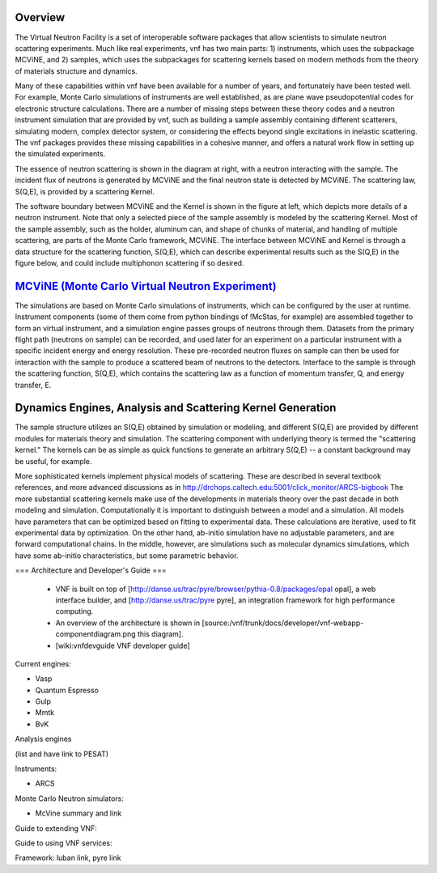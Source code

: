 .. _vnfoverview:

Overview
--------

The Virtual Neutron Facility  is a set of
interoperable software packages that allow scientists to simulate
neutron scattering experiments.  Much like real experiments, vnf has
two main parts: 1) instruments, which uses the subpackage MCViNE, and
2) samples, which uses the subpackages for scattering kernels  based
on modern methods from the theory of materials structure and dynamics.

.. image:: Vimages/common/NET_fig_a.jpg
	:width: 400

Many of these capabilities within vnf have been available for a number
of years, and fortunately have been tested well. For example, Monte
Carlo simulations of instruments are well established, as are plane
wave pseudopotential codes for electronic structure calculations.
There are a number of missing steps between these theory codes and a
neutron instrument simulation that are provided by vnf, such as
building a sample assembly containing different scatterers, simulating
modern, complex detector system, or considering the effects beyond
single excitations in inelastic scattering. The vnf packages provides
these missing capabilities in a cohesive manner, and offers a natural
work flow in setting up the simulated experiments.

The essence of neutron scattering is shown in the diagram at right,
with a neutron interacting with the sample. The incident flux of
neutrons is generated by MCViNE and the final neutron state is
detected by MCViNE. The scattering law, S(Q,E), is provided by a
scattering Kernel.

The software boundary between MCViNE and the Kernel is shown in the
figure at left, which depicts more details of a neutron instrument.
Note that only a selected piece of the sample assembly is modeled by
the scattering Kernel. Most of the sample assembly, such as the
holder, aluminum can, and shape of chunks of material, and handling of
multiple scattering, are parts of the Monte Carlo framework, MCViNE.
The interface between MCViNE and Kernel is through a data structure
for the scattering function, S(Q,E), which can describe experimental
results such as the S(Q,E) in the figure below, and could include
multiphonon scattering if so desired.

.. image:: images/common/VNET_figure_2.jpg
	:width: 330


`MCViNE (Monte Carlo Virtual Neutron Experiment) <http://danse.us/trac/MCViNE>`_
--------------------------------------------------------------------------------

The simulations are based on Monte Carlo simulations of instruments,
which can be configured by the user at runtime. Instrument components
(some of them come from python bindings of !McStas, for example) are
assembled together to form an virtual instrument, and a simulation
engine passes groups of neutrons through them. Datasets from the
primary flight path (neutrons on sample) can be recorded, and used
later for an experiment on a particular instrument with a specific
incident energy and energy resolution. These pre-recorded neutron
fluxes on sample can then be used for interaction with the sample to
produce a scattered beam of neutrons to the detectors. Interface to
the sample is through the scattering function, S(Q,E), which contains
the scattering law as a function of momentum transfer, Q, and energy
transfer, E.

Dynamics Engines, Analysis and Scattering Kernel Generation
------------------------------------------------------------------------

The sample structure utilizes an S(Q,E) obtained by simulation or
modeling, and different S(Q,E) are provided by different modules for
materials theory and simulation. The scattering component with
underlying theory is termed the "scattering kernel." The kernels can
be as simple as quick functions to generate an arbitrary S(Q,E) -- a
constant background may be useful, for example.

.. image:: images/common/FeNi_S(QE)_labels_3.jpg
	:width: 352

More sophisticated kernels implement physical models of scattering.
These are described in several textbook references, and more advanced
discussions as in
http://drchops.caltech.edu:5001/click_monitor/ARCS-bigbook
The more substantial scattering kernels make use of the developments
in materials theory over the past decade in both modeling and
simulation. Computationally it is important to distinguish between a
model and a simulation. All models have parameters that can be
optimized based on fitting to experimental data. These calculations
are iterative, used to fit experimental data by optimization. On the
other hand, ab-initio simulation have no adjustable parameters, and
are forward computational chains. In the middle, however, are
simulations such as molecular dynamics simulations, which have some
ab-initio characteristics, but some parametric behavior. 






=== Architecture and Developer's Guide ===

 * VNF is built on top of [http://danse.us/trac/pyre/browser/pythia-0.8/packages/opal opal], a web interface builder, and [http://danse.us/trac/pyre pyre], an integration framework for high performance computing.
 * An overview of the architecture is shown in [source:/vnf/trunk/docs/developer/vnf-webapp-componentdiagram.png this diagram].
 * [wiki:vnfdevguide VNF developer guide]



Current engines:

* Vasp

* Quantum Espresso

* Gulp

* Mmtk

* BvK


Analysis engines 

(list and have link to PESAT)


Instruments:

* ARCS

Monte Carlo Neutron simulators:

* McVine summary and link

Guide to extending VNF:


Guide to using VNF services:

Framework: luban link, pyre link


